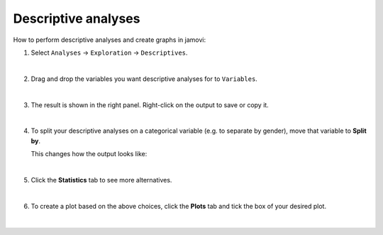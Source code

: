 .. sectionauthor:: `Jonas Rafi <https://www.su.se/english/profiles/jora9288-1.283149>`__

====================
Descriptive analyses
====================

| How to perform descriptive analyses and create graphs in jamovi:

#. | Select ``Analyses`` → ``Exploration`` → ``Descriptives``.

   |select_descriptives|
   
   | 
   
#. | Drag and drop the variables you want descriptive analyses for to
     ``Variables``.  

   |add_var_descriptives| 

   | 
   
#. | The result is shown in the right panel. Right-click on the output
     to save or copy it.

   |output_descriptives| 

   | 
   
#. | To split your descriptive analyses on a categorical variable (e.g. to
     separate by gender), move that variable to **Split by**.

   |add_var_descriptives_groupby|

   | This changes how the output looks like:

   |output_descriptives_groupby|

   | 
   
#. | Click the **Statistics** tab to see more alternatives.

   |select_descriptives_statistics|

   | 
   
#. | To create a plot based on the above choices, click the **Plots** 
     tab and tick the box of your desired plot.
     
   |select_descriptives_plots|

   | 

.. ---------------------------------------------------------------------

.. |select_descriptives|             image:: ../_images/jg_select_descriptives.jpg
   :width: 80%

.. |add_var_descriptives|            image:: ../_images/jg_add_var_descriptives.jpg
   :width: 80%

.. |output_descriptives|             image:: ../_images/jg_output_descriptives.jpg
   :width: 60%

.. |add_var_descriptives_groupby|    image:: ../_images/jg_add_var_descriptives_groupby.jpg
   :width: 80%

.. |output_descriptives_groupby|     image:: ../_images/jg_output_descriptives_groupby.jpg
   :width: 60%
   
.. |select_descriptives_statistics|  image:: ../_images/jg_select_descriptives_statistics.jpg
   :width: 80%

.. |select_descriptives_plots|       image:: ../_images/jg_select_descriptives_plots.jpg
   :width: 80%
 
